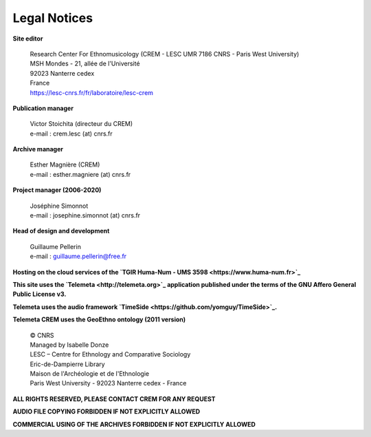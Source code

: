 =====================
Legal Notices
=====================

**Site editor**

 | Research Center For Ethnomusicology (CREM - LESC UMR 7186 CNRS - Paris West University)
 | MSH Mondes - 21, allée de l'Université
 | 92023 Nanterre cedex
 | France
 | https://lesc-cnrs.fr/fr/laboratoire/lesc-crem

**Publication manager**

 | Victor Stoichita (directeur du CREM)
 | e-mail : crem.lesc (at) cnrs.fr

**Archive manager**

  | Esther Magnière (CREM)
  | e-mail : esther.magniere (at) cnrs.fr

**Project manager (2006-2020)**

 | Joséphine Simonnot
 | e-mail : josephine.simonnot (at) cnrs.fr

**Head of design and development**

 | Guillaume Pellerin
 | e-mail : guillaume.pellerin@free.fr

**Hosting on the cloud services of the `TGIR Huma-Num - UMS 3598 <https://www.huma-num.fr>`_**

**This site uses the `Telemeta <http://telemeta.org>`_ application published under the terms of the GNU Affero General Public License v3.**

**Telemeta uses the audio framework `TimeSide <https://github.com/yomguy/TimeSide>`_.**

**Telemeta CREM uses the GeoEthno ontology (2011 version)**

 | © CNRS
 | Managed by Isabelle Donze
 | LESC – Centre for Ethnology and Comparative Sociology
 | Eric-de-Dampierre Library
 | Maison de l'Archéologie et de l'Ethnologie
 | Paris West University - 92023 Nanterre cedex - France

**ALL RIGHTS RESERVED, PLEASE CONTACT CREM FOR ANY REQUEST**

**AUDIO FILE COPYING FORBIDDEN IF NOT EXPLICITLY ALLOWED**

**COMMERCIAL USING OF THE ARCHIVES FORBIDDEN IF NOT EXPLICITLY ALLOWED**

